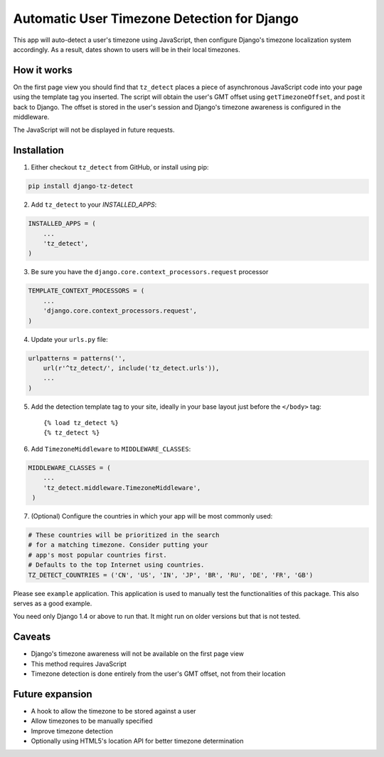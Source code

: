 Automatic User Timezone Detection for Django
============================================

This app will auto-detect a user's timezone using JavaScript, then
configure Django's timezone localization system accordingly. As a
result, dates shown to users will be in their local timezones.

.. image:: https://pypip.in/version/django-tz-detect/badge.svg
    :target: https://pypi.python.org/pypi/django-tz-detect/

.. image:: https://pypip.in/download/django-tz-detect/badge.svg
    :target: https://pypi.python.org/pypi/django-tz-detect/

.. image:: https://pypip.in/license/django-tz-detect/badge.svg
    :target: https://pypi.python.org/pypi/django-tz-detect/

How it works
------------

On the first page view you should find that ``tz_detect`` places a
piece of asynchronous JavaScript code into your page using the
template tag you inserted.  The script will obtain the user's GMT
offset using ``getTimezoneOffset``, and post it back to Django. The
offset is stored in the user's session and Django's timezone awareness
is configured in the middleware.

The JavaScript will not be displayed in future requests.

Installation
------------

1. Either checkout ``tz_detect`` from GitHub, or install using pip:

.. code-block:: bash

    pip install django-tz-detect

2. Add ``tz_detect`` to your `INSTALLED_APPS`:

.. code-block:: python

    INSTALLED_APPS = (
        ...
        'tz_detect',
    )

3. Be sure you have the ``django.core.context_processors.request`` processor
   
.. code-block:: python

    TEMPLATE_CONTEXT_PROCESSORS = (
        ...
        'django.core.context_processors.request',
    )

4. Update your ``urls.py`` file:

.. code-block:: python

    urlpatterns = patterns('',
        url(r'^tz_detect/', include('tz_detect.urls')),
        ...
    )

5. Add the detection template tag to your site, ideally in your base layout just before the ``</body>`` tag::
    
    {% load tz_detect %}
    {% tz_detect %}

6. Add ``TimezoneMiddleware`` to ``MIDDLEWARE_CLASSES``:

.. code-block:: python

    MIDDLEWARE_CLASSES = (
        ...
        'tz_detect.middleware.TimezoneMiddleware',
     )

7. (Optional) Configure the countries in which your app will be most commonly used:

.. code-block:: python

    # These countries will be prioritized in the search
    # for a matching timezone. Consider putting your
    # app's most popular countries first.
    # Defaults to the top Internet using countries.
    TZ_DETECT_COUNTRIES = ('CN', 'US', 'IN', 'JP', 'BR', 'RU', 'DE', 'FR', 'GB')

Please see ``example`` application. This application is used to manually
test the functionalities of this package. This also serves as a good
example.

You need only Django 1.4 or above to run that. It might run on older
versions but that is not tested.

Caveats
-------

- Django's timezone awareness will not be available on the first page view
- This method requires JavaScript
- Timezone detection is done entirely from the user's GMT offset, not from their location

Future expansion
----------------

- A hook to allow the timezone to be stored against a user
- Allow timezones to be manually specified
- Improve timezone detection
- Optionally using HTML5's location API for better timezone determination
